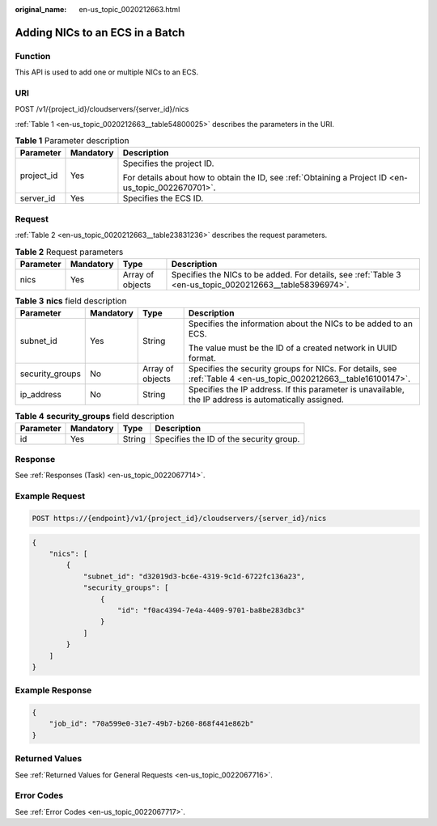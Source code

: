 :original_name: en-us_topic_0020212663.html

.. _en-us_topic_0020212663:

Adding NICs to an ECS in a Batch
================================

Function
--------

This API is used to add one or multiple NICs to an ECS.

URI
---

POST /v1/{project_id}/cloudservers/{server_id}/nics

:ref:`Table 1 <en-us_topic_0020212663__table54800025>` describes the parameters in the URI.

.. _en-us_topic_0020212663__table54800025:

.. table:: **Table 1** Parameter description

   +-----------------------+-----------------------+-----------------------------------------------------------------------------------------------------+
   | Parameter             | Mandatory             | Description                                                                                         |
   +=======================+=======================+=====================================================================================================+
   | project_id            | Yes                   | Specifies the project ID.                                                                           |
   |                       |                       |                                                                                                     |
   |                       |                       | For details about how to obtain the ID, see :ref:`Obtaining a Project ID <en-us_topic_0022670701>`. |
   +-----------------------+-----------------------+-----------------------------------------------------------------------------------------------------+
   | server_id             | Yes                   | Specifies the ECS ID.                                                                               |
   +-----------------------+-----------------------+-----------------------------------------------------------------------------------------------------+

Request
-------

:ref:`Table 2 <en-us_topic_0020212663__table23831236>` describes the request parameters.

.. _en-us_topic_0020212663__table23831236:

.. table:: **Table 2** Request parameters

   +-----------+-----------+------------------+----------------------------------------------------------------------------------------------------------+
   | Parameter | Mandatory | Type             | Description                                                                                              |
   +===========+===========+==================+==========================================================================================================+
   | nics      | Yes       | Array of objects | Specifies the NICs to be added. For details, see :ref:`Table 3 <en-us_topic_0020212663__table58396974>`. |
   +-----------+-----------+------------------+----------------------------------------------------------------------------------------------------------+

.. _en-us_topic_0020212663__table58396974:

.. table:: **Table 3** **nics** field description

   +-----------------+-----------------+------------------+------------------------------------------------------------------------------------------------------------------+
   | Parameter       | Mandatory       | Type             | Description                                                                                                      |
   +=================+=================+==================+==================================================================================================================+
   | subnet_id       | Yes             | String           | Specifies the information about the NICs to be added to an ECS.                                                  |
   |                 |                 |                  |                                                                                                                  |
   |                 |                 |                  | The value must be the ID of a created network in UUID format.                                                    |
   +-----------------+-----------------+------------------+------------------------------------------------------------------------------------------------------------------+
   | security_groups | No              | Array of objects | Specifies the security groups for NICs. For details, see :ref:`Table 4 <en-us_topic_0020212663__table16100147>`. |
   +-----------------+-----------------+------------------+------------------------------------------------------------------------------------------------------------------+
   | ip_address      | No              | String           | Specifies the IP address. If this parameter is unavailable, the IP address is automatically assigned.            |
   +-----------------+-----------------+------------------+------------------------------------------------------------------------------------------------------------------+

.. _en-us_topic_0020212663__table16100147:

.. table:: **Table 4** **security_groups** field description

   ========= ========= ====== =======================================
   Parameter Mandatory Type   Description
   ========= ========= ====== =======================================
   id        Yes       String Specifies the ID of the security group.
   ========= ========= ====== =======================================

Response
--------

See :ref:`Responses (Task) <en-us_topic_0022067714>`.

Example Request
---------------

.. code-block:: text

   POST https://{endpoint}/v1/{project_id}/cloudservers/{server_id}/nics

.. code-block::

   {
       "nics": [
           {
               "subnet_id": "d32019d3-bc6e-4319-9c1d-6722fc136a23",
               "security_groups": [
                   {
                       "id": "f0ac4394-7e4a-4409-9701-ba8be283dbc3"
                   }
               ]
           }
       ]
   }

Example Response
----------------

.. code-block::

   {
       "job_id": "70a599e0-31e7-49b7-b260-868f441e862b"
   }

Returned Values
---------------

See :ref:`Returned Values for General Requests <en-us_topic_0022067716>`.

Error Codes
-----------

See :ref:`Error Codes <en-us_topic_0022067717>`.
